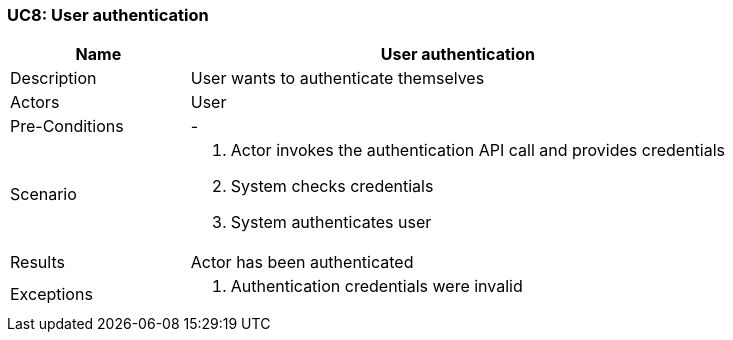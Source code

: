 [[UC8]]
=== UC8: User authentication

[cols="1,3"]
|===
|Name | User authentication

|Description | User wants to authenticate themselves

|Actors | User

|Pre-Conditions | -

|Scenario a|
1. Actor invokes the authentication API call and provides credentials
2. System checks credentials
3. System authenticates user

|Results | Actor has been authenticated

|Exceptions a|
2. Authentication credentials were invalid 

|===
